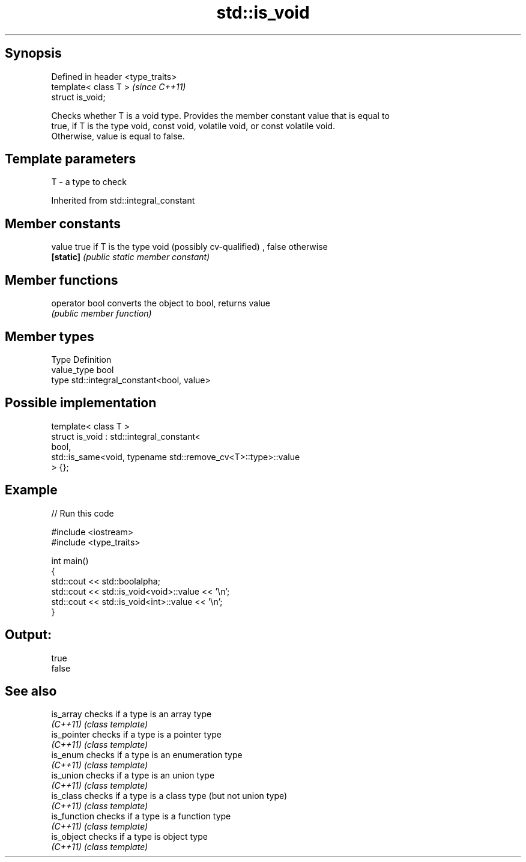 .TH std::is_void 3 "Jun 28 2014" "2.0 | http://cppreference.com" "C++ Standard Libary"
.SH Synopsis
   Defined in header <type_traits>
   template< class T >              \fI(since C++11)\fP
   struct is_void;

   Checks whether T is a void type. Provides the member constant value that is equal to
   true, if T is the type void, const void, volatile void, or const volatile void.
   Otherwise, value is equal to false.

.SH Template parameters

   T - a type to check

Inherited from std::integral_constant

.SH Member constants

   value    true if T is the type void (possibly cv-qualified) , false otherwise
   \fB[static]\fP \fI(public static member constant)\fP

.SH Member functions

   operator bool converts the object to bool, returns value
                 \fI(public member function)\fP

.SH Member types

   Type       Definition
   value_type bool
   type       std::integral_constant<bool, value>

.SH Possible implementation

   template< class T >
   struct is_void : std::integral_constant<
                        bool,
                        std::is_same<void, typename std::remove_cv<T>::type>::value
                     > {};

.SH Example

   
// Run this code

 #include <iostream>
 #include <type_traits>
  
 int main()
 {
     std::cout << std::boolalpha;
     std::cout << std::is_void<void>::value << '\\n';
     std::cout << std::is_void<int>::value << '\\n';
 }

.SH Output:

 true
 false

.SH See also

   is_array    checks if a type is an array type
   \fI(C++11)\fP     \fI(class template)\fP 
   is_pointer  checks if a type is a pointer type
   \fI(C++11)\fP     \fI(class template)\fP 
   is_enum     checks if a type is an enumeration type
   \fI(C++11)\fP     \fI(class template)\fP 
   is_union    checks if a type is an union type
   \fI(C++11)\fP     \fI(class template)\fP 
   is_class    checks if a type is a class type (but not union type)
   \fI(C++11)\fP     \fI(class template)\fP 
   is_function checks if a type is a function type
   \fI(C++11)\fP     \fI(class template)\fP 
   is_object   checks if a type is object type
   \fI(C++11)\fP     \fI(class template)\fP 

